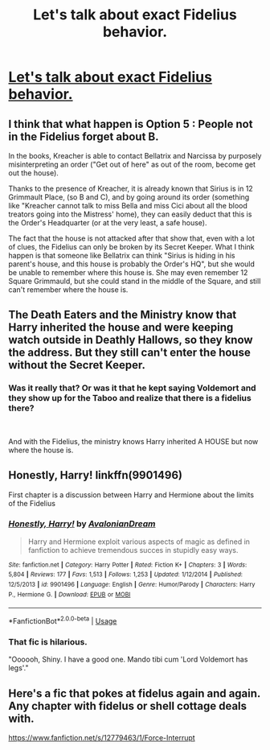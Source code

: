 #+TITLE: Let's talk about exact Fidelius behavior.

* [[/r/harrypotter/comments/eshp00/fidelius_behavior/][Let's talk about exact Fidelius behavior.]]
:PROPERTIES:
:Author: 15_Redstones
:Score: 2
:DateUnix: 1579726022.0
:DateShort: 2020-Jan-23
:FlairText: Discussion (Worldbuilding) 
:END:

** I think that what happen is Option 5 : People not in the Fidelius forget about B.

In the books, Kreacher is able to contact Bellatrix and Narcissa by purposely misinterpreting an order ("Get out of here" as out of the room, become get out the house).

Thanks to the presence of Kreacher, it is already known that Sirius is in 12 Grimmault Place, (so B and C), and by going around its order (something like "Kreacher cannot talk to miss Bella and miss Cici about all the blood treators going into the Mistress' home), they can easily deduct that this is the Order's Headquarter (or at the very least, a safe house).

The fact that the house is not attacked after that show that, even with a lot of clues, the Fidelius can only be broken by its Secret Keeper. What I think happen is that someone like Bellatrix can think "Sirius is hiding in his parent's house, and this house is probably the Order's HQ", but she would be unable to remember where this house is. She may even remember 12 Square Grimmauld, but she could stand in the middle of the Square, and still can't remember where the house is.
:PROPERTIES:
:Author: PlusMortgage
:Score: 3
:DateUnix: 1579736727.0
:DateShort: 2020-Jan-23
:END:


** The Death Eaters and the Ministry know that Harry inherited the house and were keeping watch outside in Deathly Hallows, so they know the address. But they still can't enter the house without the Secret Keeper.
:PROPERTIES:
:Author: rohan62442
:Score: 2
:DateUnix: 1579745704.0
:DateShort: 2020-Jan-23
:END:

*** Was it really that? Or was it that he kept saying Voldemort and they show up for the Taboo and realize that there is a fidelius there?

​

And with the Fidelius, the ministry knows Harry inherited A HOUSE but now where the house is.
:PROPERTIES:
:Author: Nyanmaru_San
:Score: 1
:DateUnix: 1579810695.0
:DateShort: 2020-Jan-23
:END:


** Honestly, Harry! linkffn(9901496)

First chapter is a discussion between Harry and Hermione about the limits of the Fidelius
:PROPERTIES:
:Author: streakermaximus
:Score: 1
:DateUnix: 1579746424.0
:DateShort: 2020-Jan-23
:END:

*** [[https://www.fanfiction.net/s/9901496/1/][*/Honestly, Harry!/*]] by [[https://www.fanfiction.net/u/4792889/AvalonianDream][/AvalonianDream/]]

#+begin_quote
  Harry and Hermione exploit various aspects of magic as defined in fanfiction to achieve tremendous succes in stupidly easy ways.
#+end_quote

^{/Site/:} ^{fanfiction.net} ^{*|*} ^{/Category/:} ^{Harry} ^{Potter} ^{*|*} ^{/Rated/:} ^{Fiction} ^{K+} ^{*|*} ^{/Chapters/:} ^{3} ^{*|*} ^{/Words/:} ^{5,804} ^{*|*} ^{/Reviews/:} ^{177} ^{*|*} ^{/Favs/:} ^{1,513} ^{*|*} ^{/Follows/:} ^{1,253} ^{*|*} ^{/Updated/:} ^{1/12/2014} ^{*|*} ^{/Published/:} ^{12/5/2013} ^{*|*} ^{/id/:} ^{9901496} ^{*|*} ^{/Language/:} ^{English} ^{*|*} ^{/Genre/:} ^{Humor/Parody} ^{*|*} ^{/Characters/:} ^{Harry} ^{P.,} ^{Hermione} ^{G.} ^{*|*} ^{/Download/:} ^{[[http://www.ff2ebook.com/old/ffn-bot/index.php?id=9901496&source=ff&filetype=epub][EPUB]]} ^{or} ^{[[http://www.ff2ebook.com/old/ffn-bot/index.php?id=9901496&source=ff&filetype=mobi][MOBI]]}

--------------

*FanfictionBot*^{2.0.0-beta} | [[https://github.com/tusing/reddit-ffn-bot/wiki/Usage][Usage]]
:PROPERTIES:
:Author: FanfictionBot
:Score: 1
:DateUnix: 1579746438.0
:DateShort: 2020-Jan-23
:END:


*** That fic is hilarious.

"Oooooh, Shiny. I have a good one. Mando tibi cum 'Lord Voldemort has legs'."
:PROPERTIES:
:Author: Nyanmaru_San
:Score: 1
:DateUnix: 1579810717.0
:DateShort: 2020-Jan-23
:END:


** Here's a fic that pokes at fidelus again and again. Any chapter with fidelus or shell cottage deals with.

[[https://www.fanfiction.net/s/12779463/1/Force-Interrupt]]
:PROPERTIES:
:Author: HHrPie
:Score: 1
:DateUnix: 1579752907.0
:DateShort: 2020-Jan-23
:END:

